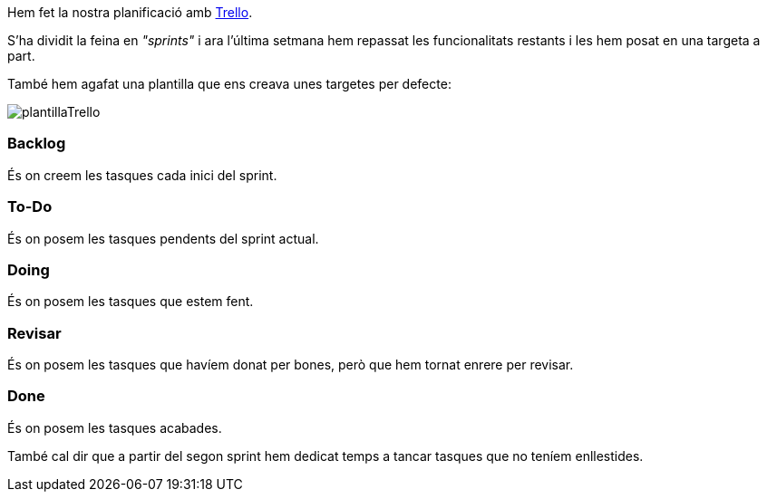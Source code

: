 Hem fet la nostra planificació amb https://trello.com[Trello].

S'ha dividit la feina en _"sprints"_ i ara l'última setmana hem repassat les funcionalitats restants i les hem posat en una targeta a part.

També hem agafat una plantilla que ens creava unes targetes per defecte:

image::images/plantillaTrello.PNG[]

=== Backlog

És on creem les tasques cada inici del sprint.

=== To-Do

És on posem les tasques pendents del sprint actual.

=== Doing

És on posem les tasques que estem fent.

=== Revisar

És on posem les tasques que havíem donat per bones, però que hem tornat enrere per revisar.

=== Done

És on posem les tasques acabades.

També cal dir que a partir del segon sprint hem dedicat temps  a tancar tasques que no teníem enllestides.